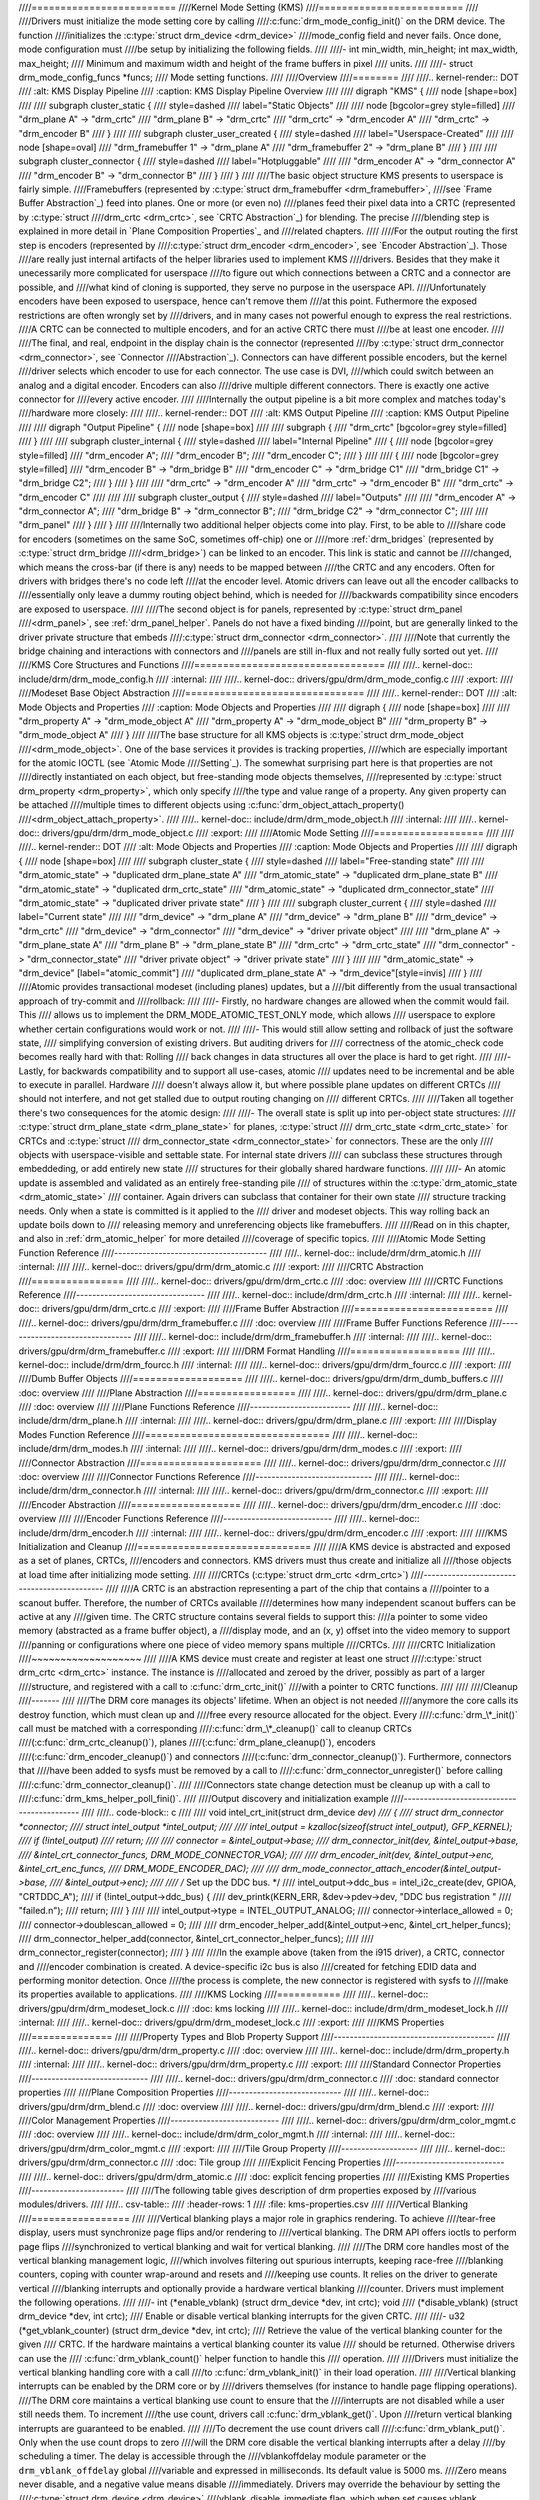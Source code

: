 ////=========================
////Kernel Mode Setting (KMS)
////=========================
////
////Drivers must initialize the mode setting core by calling
////:c:func:`drm_mode_config_init()` on the DRM device. The function
////initializes the :c:type:`struct drm_device <drm_device>`
////mode_config field and never fails. Once done, mode configuration must
////be setup by initializing the following fields.
////
////-  int min_width, min_height; int max_width, max_height;
////   Minimum and maximum width and height of the frame buffers in pixel
////   units.
////
////-  struct drm_mode_config_funcs \*funcs;
////   Mode setting functions.
////
////Overview
////========
////
////.. kernel-render:: DOT
////   :alt: KMS Display Pipeline
////   :caption: KMS Display Pipeline Overview
////
////   digraph "KMS" {
////      node [shape=box]
////
////      subgraph cluster_static {
////          style=dashed
////          label="Static Objects"
////
////          node [bgcolor=grey style=filled]
////          "drm_plane A" -> "drm_crtc"
////          "drm_plane B" -> "drm_crtc"
////          "drm_crtc" -> "drm_encoder A"
////          "drm_crtc" -> "drm_encoder B"
////      }
////
////      subgraph cluster_user_created {
////          style=dashed
////          label="Userspace-Created"
////
////          node [shape=oval]
////          "drm_framebuffer 1" -> "drm_plane A"
////          "drm_framebuffer 2" -> "drm_plane B"
////      }
////
////      subgraph cluster_connector {
////          style=dashed
////          label="Hotpluggable"
////
////          "drm_encoder A" -> "drm_connector A"
////          "drm_encoder B" -> "drm_connector B"
////      }
////   }
////
////The basic object structure KMS presents to userspace is fairly simple.
////Framebuffers (represented by :c:type:`struct drm_framebuffer <drm_framebuffer>`,
////see `Frame Buffer Abstraction`_) feed into planes. One or more (or even no)
////planes feed their pixel data into a CRTC (represented by :c:type:`struct
////drm_crtc <drm_crtc>`, see `CRTC Abstraction`_) for blending. The precise
////blending step is explained in more detail in `Plane Composition Properties`_ and
////related chapters.
////
////For the output routing the first step is encoders (represented by
////:c:type:`struct drm_encoder <drm_encoder>`, see `Encoder Abstraction`_). Those
////are really just internal artifacts of the helper libraries used to implement KMS
////drivers. Besides that they make it unecessarily more complicated for userspace
////to figure out which connections between a CRTC and a connector are possible, and
////what kind of cloning is supported, they serve no purpose in the userspace API.
////Unfortunately encoders have been exposed to userspace, hence can't remove them
////at this point.  Futhermore the exposed restrictions are often wrongly set by
////drivers, and in many cases not powerful enough to express the real restrictions.
////A CRTC can be connected to multiple encoders, and for an active CRTC there must
////be at least one encoder.
////
////The final, and real, endpoint in the display chain is the connector (represented
////by :c:type:`struct drm_connector <drm_connector>`, see `Connector
////Abstraction`_). Connectors can have different possible encoders, but the kernel
////driver selects which encoder to use for each connector. The use case is DVI,
////which could switch between an analog and a digital encoder. Encoders can also
////drive multiple different connectors. There is exactly one active connector for
////every active encoder.
////
////Internally the output pipeline is a bit more complex and matches today's
////hardware more closely:
////
////.. kernel-render:: DOT
////   :alt: KMS Output Pipeline
////   :caption: KMS Output Pipeline
////
////   digraph "Output Pipeline" {
////      node [shape=box]
////
////      subgraph {
////          "drm_crtc" [bgcolor=grey style=filled]
////      }
////
////      subgraph cluster_internal {
////          style=dashed
////          label="Internal Pipeline"
////          {
////              node [bgcolor=grey style=filled]
////              "drm_encoder A";
////              "drm_encoder B";
////              "drm_encoder C";
////          }
////
////          {
////              node [bgcolor=grey style=filled]
////              "drm_encoder B" -> "drm_bridge B"
////              "drm_encoder C" -> "drm_bridge C1"
////              "drm_bridge C1" -> "drm_bridge C2";
////          }
////      }
////
////      "drm_crtc" -> "drm_encoder A"
////      "drm_crtc" -> "drm_encoder B"
////      "drm_crtc" -> "drm_encoder C"
////
////
////      subgraph cluster_output {
////          style=dashed
////          label="Outputs"
////
////          "drm_encoder A" -> "drm_connector A";
////          "drm_bridge B" -> "drm_connector B";
////          "drm_bridge C2" -> "drm_connector C";
////
////          "drm_panel"
////      }
////   }
////
////Internally two additional helper objects come into play. First, to be able to
////share code for encoders (sometimes on the same SoC, sometimes off-chip) one or
////more :ref:`drm_bridges` (represented by :c:type:`struct drm_bridge
////<drm_bridge>`) can be linked to an encoder. This link is static and cannot be
////changed, which means the cross-bar (if there is any) needs to be mapped between
////the CRTC and any encoders. Often for drivers with bridges there's no code left
////at the encoder level. Atomic drivers can leave out all the encoder callbacks to
////essentially only leave a dummy routing object behind, which is needed for
////backwards compatibility since encoders are exposed to userspace.
////
////The second object is for panels, represented by :c:type:`struct drm_panel
////<drm_panel>`, see :ref:`drm_panel_helper`. Panels do not have a fixed binding
////point, but are generally linked to the driver private structure that embeds
////:c:type:`struct drm_connector <drm_connector>`.
////
////Note that currently the bridge chaining and interactions with connectors and
////panels are still in-flux and not really fully sorted out yet.
////
////KMS Core Structures and Functions
////=================================
////
////.. kernel-doc:: include/drm/drm_mode_config.h
////   :internal:
////
////.. kernel-doc:: drivers/gpu/drm/drm_mode_config.c
////   :export:
////
////Modeset Base Object Abstraction
////===============================
////
////.. kernel-render:: DOT
////   :alt: Mode Objects and Properties
////   :caption: Mode Objects and Properties
////
////   digraph {
////      node [shape=box]
////
////      "drm_property A" -> "drm_mode_object A"
////      "drm_property A" -> "drm_mode_object B"
////      "drm_property B" -> "drm_mode_object A"
////   }
////
////The base structure for all KMS objects is :c:type:`struct drm_mode_object
////<drm_mode_object>`. One of the base services it provides is tracking properties,
////which are especially important for the atomic IOCTL (see `Atomic Mode
////Setting`_). The somewhat surprising part here is that properties are not
////directly instantiated on each object, but free-standing mode objects themselves,
////represented by :c:type:`struct drm_property <drm_property>`, which only specify
////the type and value range of a property. Any given property can be attached
////multiple times to different objects using :c:func:`drm_object_attach_property()
////<drm_object_attach_property>`.
////
////.. kernel-doc:: include/drm/drm_mode_object.h
////   :internal:
////
////.. kernel-doc:: drivers/gpu/drm/drm_mode_object.c
////   :export:
////
////Atomic Mode Setting
////===================
////
////
////.. kernel-render:: DOT
////   :alt: Mode Objects and Properties
////   :caption: Mode Objects and Properties
////
////   digraph {
////      node [shape=box]
////
////      subgraph cluster_state {
////          style=dashed
////          label="Free-standing state"
////
////          "drm_atomic_state" -> "duplicated drm_plane_state A"
////          "drm_atomic_state" -> "duplicated drm_plane_state B"
////          "drm_atomic_state" -> "duplicated drm_crtc_state"
////          "drm_atomic_state" -> "duplicated drm_connector_state"
////          "drm_atomic_state" -> "duplicated driver private state"
////      }
////
////      subgraph cluster_current {
////          style=dashed
////          label="Current state"
////
////          "drm_device" -> "drm_plane A"
////          "drm_device" -> "drm_plane B"
////          "drm_device" -> "drm_crtc"
////          "drm_device" -> "drm_connector"
////          "drm_device" -> "driver private object"
////
////          "drm_plane A" -> "drm_plane_state A"
////          "drm_plane B" -> "drm_plane_state B"
////          "drm_crtc" -> "drm_crtc_state"
////          "drm_connector" -> "drm_connector_state"
////          "driver private object" -> "driver private state"
////      }
////
////      "drm_atomic_state" -> "drm_device" [label="atomic_commit"]
////      "duplicated drm_plane_state A" -> "drm_device"[style=invis]
////   }
////
////Atomic provides transactional modeset (including planes) updates, but a
////bit differently from the usual transactional approach of try-commit and
////rollback:
////
////- Firstly, no hardware changes are allowed when the commit would fail. This
////  allows us to implement the DRM_MODE_ATOMIC_TEST_ONLY mode, which allows
////  userspace to explore whether certain configurations would work or not.
////
////- This would still allow setting and rollback of just the software state,
////  simplifying conversion of existing drivers. But auditing drivers for
////  correctness of the atomic_check code becomes really hard with that: Rolling
////  back changes in data structures all over the place is hard to get right.
////
////- Lastly, for backwards compatibility and to support all use-cases, atomic
////  updates need to be incremental and be able to execute in parallel. Hardware
////  doesn't always allow it, but where possible plane updates on different CRTCs
////  should not interfere, and not get stalled due to output routing changing on
////  different CRTCs.
////
////Taken all together there's two consequences for the atomic design:
////
////- The overall state is split up into per-object state structures:
////  :c:type:`struct drm_plane_state <drm_plane_state>` for planes, :c:type:`struct
////  drm_crtc_state <drm_crtc_state>` for CRTCs and :c:type:`struct
////  drm_connector_state <drm_connector_state>` for connectors. These are the only
////  objects with userspace-visible and settable state. For internal state drivers
////  can subclass these structures through embeddeding, or add entirely new state
////  structures for their globally shared hardware functions.
////
////- An atomic update is assembled and validated as an entirely free-standing pile
////  of structures within the :c:type:`drm_atomic_state <drm_atomic_state>`
////  container. Again drivers can subclass that container for their own state
////  structure tracking needs. Only when a state is committed is it applied to the
////  driver and modeset objects. This way rolling back an update boils down to
////  releasing memory and unreferencing objects like framebuffers.
////
////Read on in this chapter, and also in :ref:`drm_atomic_helper` for more detailed
////coverage of specific topics.
////
////Atomic Mode Setting Function Reference
////--------------------------------------
////
////.. kernel-doc:: include/drm/drm_atomic.h
////   :internal:
////
////.. kernel-doc:: drivers/gpu/drm/drm_atomic.c
////   :export:
////
////CRTC Abstraction
////================
////
////.. kernel-doc:: drivers/gpu/drm/drm_crtc.c
////   :doc: overview
////
////CRTC Functions Reference
////--------------------------------
////
////.. kernel-doc:: include/drm/drm_crtc.h
////   :internal:
////
////.. kernel-doc:: drivers/gpu/drm/drm_crtc.c
////   :export:
////
////Frame Buffer Abstraction
////========================
////
////.. kernel-doc:: drivers/gpu/drm/drm_framebuffer.c
////   :doc: overview
////
////Frame Buffer Functions Reference
////--------------------------------
////
////.. kernel-doc:: include/drm/drm_framebuffer.h
////   :internal:
////
////.. kernel-doc:: drivers/gpu/drm/drm_framebuffer.c
////   :export:
////
////DRM Format Handling
////===================
////
////.. kernel-doc:: include/drm/drm_fourcc.h
////   :internal:
////
////.. kernel-doc:: drivers/gpu/drm/drm_fourcc.c
////   :export:
////
////Dumb Buffer Objects
////===================
////
////.. kernel-doc:: drivers/gpu/drm/drm_dumb_buffers.c
////   :doc: overview
////
////Plane Abstraction
////=================
////
////.. kernel-doc:: drivers/gpu/drm/drm_plane.c
////   :doc: overview
////
////Plane Functions Reference
////-------------------------
////
////.. kernel-doc:: include/drm/drm_plane.h
////   :internal:
////
////.. kernel-doc:: drivers/gpu/drm/drm_plane.c
////   :export:
////
////Display Modes Function Reference
////================================
////
////.. kernel-doc:: include/drm/drm_modes.h
////   :internal:
////
////.. kernel-doc:: drivers/gpu/drm/drm_modes.c
////   :export:
////
////Connector Abstraction
////=====================
////
////.. kernel-doc:: drivers/gpu/drm/drm_connector.c
////   :doc: overview
////
////Connector Functions Reference
////-----------------------------
////
////.. kernel-doc:: include/drm/drm_connector.h
////   :internal:
////
////.. kernel-doc:: drivers/gpu/drm/drm_connector.c
////   :export:
////
////Encoder Abstraction
////===================
////
////.. kernel-doc:: drivers/gpu/drm/drm_encoder.c
////   :doc: overview
////
////Encoder Functions Reference
////---------------------------
////
////.. kernel-doc:: include/drm/drm_encoder.h
////   :internal:
////
////.. kernel-doc:: drivers/gpu/drm/drm_encoder.c
////   :export:
////
////KMS Initialization and Cleanup
////==============================
////
////A KMS device is abstracted and exposed as a set of planes, CRTCs,
////encoders and connectors. KMS drivers must thus create and initialize all
////those objects at load time after initializing mode setting.
////
////CRTCs (:c:type:`struct drm_crtc <drm_crtc>`)
////--------------------------------------------
////
////A CRTC is an abstraction representing a part of the chip that contains a
////pointer to a scanout buffer. Therefore, the number of CRTCs available
////determines how many independent scanout buffers can be active at any
////given time. The CRTC structure contains several fields to support this:
////a pointer to some video memory (abstracted as a frame buffer object), a
////display mode, and an (x, y) offset into the video memory to support
////panning or configurations where one piece of video memory spans multiple
////CRTCs.
////
////CRTC Initialization
////~~~~~~~~~~~~~~~~~~~
////
////A KMS device must create and register at least one struct
////:c:type:`struct drm_crtc <drm_crtc>` instance. The instance is
////allocated and zeroed by the driver, possibly as part of a larger
////structure, and registered with a call to :c:func:`drm_crtc_init()`
////with a pointer to CRTC functions.
////
////
////Cleanup
////-------
////
////The DRM core manages its objects' lifetime. When an object is not needed
////anymore the core calls its destroy function, which must clean up and
////free every resource allocated for the object. Every
////:c:func:`drm_\*_init()` call must be matched with a corresponding
////:c:func:`drm_\*_cleanup()` call to cleanup CRTCs
////(:c:func:`drm_crtc_cleanup()`), planes
////(:c:func:`drm_plane_cleanup()`), encoders
////(:c:func:`drm_encoder_cleanup()`) and connectors
////(:c:func:`drm_connector_cleanup()`). Furthermore, connectors that
////have been added to sysfs must be removed by a call to
////:c:func:`drm_connector_unregister()` before calling
////:c:func:`drm_connector_cleanup()`.
////
////Connectors state change detection must be cleanup up with a call to
////:c:func:`drm_kms_helper_poll_fini()`.
////
////Output discovery and initialization example
////-------------------------------------------
////
////.. code-block:: c
////
////    void intel_crt_init(struct drm_device *dev)
////    {
////        struct drm_connector *connector;
////        struct intel_output *intel_output;
////
////        intel_output = kzalloc(sizeof(struct intel_output), GFP_KERNEL);
////        if (!intel_output)
////            return;
////
////        connector = &intel_output->base;
////        drm_connector_init(dev, &intel_output->base,
////                   &intel_crt_connector_funcs, DRM_MODE_CONNECTOR_VGA);
////
////        drm_encoder_init(dev, &intel_output->enc, &intel_crt_enc_funcs,
////                 DRM_MODE_ENCODER_DAC);
////
////        drm_mode_connector_attach_encoder(&intel_output->base,
////                          &intel_output->enc);
////
////        /* Set up the DDC bus. */
////        intel_output->ddc_bus = intel_i2c_create(dev, GPIOA, "CRTDDC_A");
////        if (!intel_output->ddc_bus) {
////            dev_printk(KERN_ERR, &dev->pdev->dev, "DDC bus registration "
////                   "failed.\n");
////            return;
////        }
////
////        intel_output->type = INTEL_OUTPUT_ANALOG;
////        connector->interlace_allowed = 0;
////        connector->doublescan_allowed = 0;
////
////        drm_encoder_helper_add(&intel_output->enc, &intel_crt_helper_funcs);
////        drm_connector_helper_add(connector, &intel_crt_connector_helper_funcs);
////
////        drm_connector_register(connector);
////    }
////
////In the example above (taken from the i915 driver), a CRTC, connector and
////encoder combination is created. A device-specific i2c bus is also
////created for fetching EDID data and performing monitor detection. Once
////the process is complete, the new connector is registered with sysfs to
////make its properties available to applications.
////
////KMS Locking
////===========
////
////.. kernel-doc:: drivers/gpu/drm/drm_modeset_lock.c
////   :doc: kms locking
////
////.. kernel-doc:: include/drm/drm_modeset_lock.h
////   :internal:
////
////.. kernel-doc:: drivers/gpu/drm/drm_modeset_lock.c
////   :export:
////
////KMS Properties
////==============
////
////Property Types and Blob Property Support
////----------------------------------------
////
////.. kernel-doc:: drivers/gpu/drm/drm_property.c
////   :doc: overview
////
////.. kernel-doc:: include/drm/drm_property.h
////   :internal:
////
////.. kernel-doc:: drivers/gpu/drm/drm_property.c
////   :export:
////
////Standard Connector Properties
////-----------------------------
////
////.. kernel-doc:: drivers/gpu/drm/drm_connector.c
////   :doc: standard connector properties
////
////Plane Composition Properties
////----------------------------
////
////.. kernel-doc:: drivers/gpu/drm/drm_blend.c
////   :doc: overview
////
////.. kernel-doc:: drivers/gpu/drm/drm_blend.c
////   :export:
////
////Color Management Properties
////---------------------------
////
////.. kernel-doc:: drivers/gpu/drm/drm_color_mgmt.c
////   :doc: overview
////
////.. kernel-doc:: include/drm/drm_color_mgmt.h
////   :internal:
////
////.. kernel-doc:: drivers/gpu/drm/drm_color_mgmt.c
////   :export:
////
////Tile Group Property
////-------------------
////
////.. kernel-doc:: drivers/gpu/drm/drm_connector.c
////   :doc: Tile group
////
////Explicit Fencing Properties
////---------------------------
////
////.. kernel-doc:: drivers/gpu/drm/drm_atomic.c
////   :doc: explicit fencing properties
////
////Existing KMS Properties
////-----------------------
////
////The following table gives description of drm properties exposed by
////various modules/drivers.
////
////.. csv-table::
////   :header-rows: 1
////   :file: kms-properties.csv
////
////Vertical Blanking
////=================
////
////Vertical blanking plays a major role in graphics rendering. To achieve
////tear-free display, users must synchronize page flips and/or rendering to
////vertical blanking. The DRM API offers ioctls to perform page flips
////synchronized to vertical blanking and wait for vertical blanking.
////
////The DRM core handles most of the vertical blanking management logic,
////which involves filtering out spurious interrupts, keeping race-free
////blanking counters, coping with counter wrap-around and resets and
////keeping use counts. It relies on the driver to generate vertical
////blanking interrupts and optionally provide a hardware vertical blanking
////counter. Drivers must implement the following operations.
////
////-  int (\*enable_vblank) (struct drm_device \*dev, int crtc); void
////   (\*disable_vblank) (struct drm_device \*dev, int crtc);
////   Enable or disable vertical blanking interrupts for the given CRTC.
////
////-  u32 (\*get_vblank_counter) (struct drm_device \*dev, int crtc);
////   Retrieve the value of the vertical blanking counter for the given
////   CRTC. If the hardware maintains a vertical blanking counter its value
////   should be returned. Otherwise drivers can use the
////   :c:func:`drm_vblank_count()` helper function to handle this
////   operation.
////
////Drivers must initialize the vertical blanking handling core with a call
////to :c:func:`drm_vblank_init()` in their load operation.
////
////Vertical blanking interrupts can be enabled by the DRM core or by
////drivers themselves (for instance to handle page flipping operations).
////The DRM core maintains a vertical blanking use count to ensure that the
////interrupts are not disabled while a user still needs them. To increment
////the use count, drivers call :c:func:`drm_vblank_get()`. Upon
////return vertical blanking interrupts are guaranteed to be enabled.
////
////To decrement the use count drivers call
////:c:func:`drm_vblank_put()`. Only when the use count drops to zero
////will the DRM core disable the vertical blanking interrupts after a delay
////by scheduling a timer. The delay is accessible through the
////vblankoffdelay module parameter or the ``drm_vblank_offdelay`` global
////variable and expressed in milliseconds. Its default value is 5000 ms.
////Zero means never disable, and a negative value means disable
////immediately. Drivers may override the behaviour by setting the
////:c:type:`struct drm_device <drm_device>`
////vblank_disable_immediate flag, which when set causes vblank interrupts
////to be disabled immediately regardless of the drm_vblank_offdelay
////value. The flag should only be set if there's a properly working
////hardware vblank counter present.
////
////When a vertical blanking interrupt occurs drivers only need to call the
////:c:func:`drm_handle_vblank()` function to account for the
////interrupt.
////
////Resources allocated by :c:func:`drm_vblank_init()` must be freed
////with a call to :c:func:`drm_vblank_cleanup()` in the driver unload
////operation handler.
////
////Vertical Blanking and Interrupt Handling Functions Reference
////------------------------------------------------------------
////
////.. kernel-doc:: include/drm/drm_vblank.h
////   :internal:
////
////.. kernel-doc:: drivers/gpu/drm/drm_vblank.c
////   :export:
